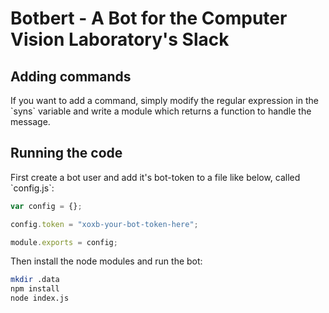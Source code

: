 * Botbert - A Bot for the Computer Vision Laboratory's Slack

** Adding commands

If you want to add a command, simply modify the regular expression in
the `syns` variable and write a module which returns a function to
handle the message.

** Running the code

First create a bot user and add it's bot-token to a file like below, called `config.js`:

#+BEGIN_SRC javascript
var config = {};

config.token = "xoxb-your-bot-token-here";

module.exports = config;
#+END_SRC

Then install the node modules and run the bot:

#+BEGIN_SRC bash
mkdir .data
npm install
node index.js
#+END_SRC
